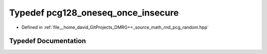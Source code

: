 .. _exhale_typedef_pcg__random_8hpp_1ae74600fa655e7483691436ace9b2f8e7:

Typedef pcg128_oneseq_once_insecure
===================================

- Defined in :ref:`file__home_david_GitProjects_DMRG++_source_math_rnd_pcg_random.hpp`


Typedef Documentation
---------------------


.. doxygentypedef:: pcg128_oneseq_once_insecure
